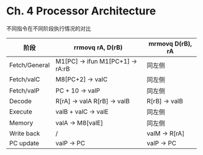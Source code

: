 * Ch. 4 Processor Architecture
不同指令在不同阶段执行情况的对比

| 阶段          | rrmovq rA, D(rB)                 | mrmovq D(rB), rA |
|---------------+----------------------------------+------------------|
| Fetch/General | M1[PC] -> ifun M1[PC+1] -> rA:rB | 同左侧           |
| Fetch/valC    | M8[PC+2] -> valC                 | 同左侧           |
| Fetch/valP    | PC + 10 -> valP                  | 同左侧           |
| Decode        | R[rA] -> valA R[rB] -> valB      | R[rB] -> valB    |
| Execute       | valB + valC -> valE              | 同左侧           |
| Memory        | valA -> M8[valE]                 | 同左侧           |
| Write back    | /                                | valM -> R[rA]    |
| PC update     | valP -> PC                       | valP -> PC       |

